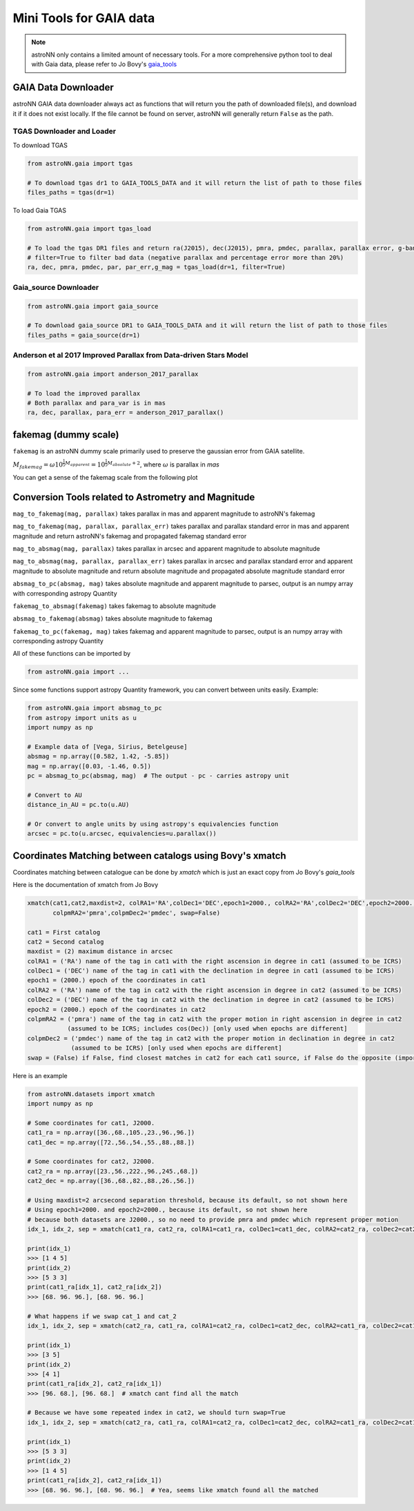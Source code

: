 
Mini Tools for GAIA data
===========================

.. note:: astroNN only contains a limited amount of necessary tools. For a more comprehensive python tool to deal with Gaia data, please refer to Jo Bovy's `gaia_tools`_


.. _gaia_tools: https://github.com/jobovy/gaia_tools

GAIA Data Downloader
---------------------------

astroNN GAIA data downloader always act as functions that will return you the path of downloaded file(s),
and download it if it does not exist locally. If the file cannot be found on server, astroNN will generally return ``False`` as the path.

----------------------------
TGAS Downloader and Loader
----------------------------

To download TGAS

.. code-block:: python

    from astroNN.gaia import tgas

    # To download tgas dr1 to GAIA_TOOLS_DATA and it will return the list of path to those files
    files_paths = tgas(dr=1)

To load Gaia TGAS

.. code-block:: python

    from astroNN.gaia import tgas_load

    # To load the tgas DR1 files and return ra(J2015), dec(J2015), pmra, pmdec, parallax, parallax error, g-band mag
    # filter=True to filter bad data (negative parallax and percentage error more than 20%)
    ra, dec, pmra, pmdec, par, par_err,g_mag = tgas_load(dr=1, filter=True)

--------------------------
Gaia_source Downloader
--------------------------

.. code-block:: python

    from astroNN.gaia import gaia_source

    # To download gaia_source DR1 to GAIA_TOOLS_DATA and it will return the list of path to those files
    files_paths = gaia_source(dr=1)

-------------------------------------------------------------------------
Anderson et al 2017 Improved Parallax from Data-driven Stars Model
-------------------------------------------------------------------------

.. code-block:: python

    from astroNN.gaia import anderson_2017_parallax

    # To load the improved parallax
    # Both parallax and para_var is in mas
    ra, dec, parallax, para_err = anderson_2017_parallax()

fakemag (dummy scale)
-------------------------------

``fakemag`` is an astroNN dummy scale primarily used to preserve the gaussian error from GAIA satellite.

:math:`M_{fakemag} = \omega 10^{\frac{1}{5}M_{apparent}} = 10^{\frac{1}{5}M_{absolute}+2}`, where
:math:`\omega` is parallax in `mas`

You can get a sense of the fakemag scale from the following plot

.. image:: fakemag_scale.png

Conversion Tools related to Astrometry and Magnitude
-----------------------------------------------------

``mag_to_fakemag(mag, parallax)`` takes parallax in mas and apparent magnitude to astroNN's fakemag

``mag_to_fakemag(mag, parallax, parallax_err)`` takes parallax and parallax standard error in mas and apparent magnitude
and return astroNN's fakemag and propagated fakemag standard error

``mag_to_absmag(mag, parallax)`` takes parallax in arcsec and apparent magnitude to absolute magnitude

``mag_to_absmag(mag, parallax, parallax_err)`` takes parallax in arcsec  and parallax standard error and apparent
magnitude to absolute magnitude and return absolute magnitude and propagated absolute magnitude standard error

``absmag_to_pc(absmag, mag)`` takes absolute magnitude and apparent magnitude to parsec, output is an numpy array with corresponding astropy Quantity

``fakemag_to_absmag(fakemag)``  takes fakemag to absolute magnitude

``absmag_to_fakemag(absmag)``  takes absolute magnitude to fakemag

``fakemag_to_pc(fakemag, mag)``  takes fakemag and apparent magnitude to parsec, output is an numpy array with corresponding astropy Quantity

All of these functions can be imported by

.. code-block:: python

    from astroNN.gaia import ...

Since some functions support astropy Quantity framework, you can convert between units easily. Example:

.. code-block:: python

    from astroNN.gaia import absmag_to_pc
    from astropy import units as u
    import numpy as np

    # Example data of [Vega, Sirius, Betelgeuse]
    absmag = np.array([0.582, 1.42, -5.85])
    mag = np.array([0.03, -1.46, 0.5])
    pc = absmag_to_pc(absmag, mag)  # The output - pc - carries astropy unit

    # Convert to AU
    distance_in_AU = pc.to(u.AU)

    # Or convert to angle units by using astropy's equivalencies function
    arcsec = pc.to(u.arcsec, equivalencies=u.parallax())

Coordinates Matching between catalogs using Bovy's xmatch
-------------------------------------------------------------

Coordinates matching between catalogue can be done by `xmatch` which is just an exact copy from Jo Bovy's `gaia_tools`

Here is the documentation of xmatch from Jo Bovy

.. code-block:: python

    xmatch(cat1,cat2,maxdist=2, colRA1='RA',colDec1='DEC',epoch1=2000., colRA2='RA',colDec2='DEC',epoch2=2000.,
           colpmRA2='pmra',colpmDec2='pmdec', swap=False)

    cat1 = First catalog
    cat2 = Second catalog
    maxdist = (2) maximum distance in arcsec
    colRA1 = ('RA') name of the tag in cat1 with the right ascension in degree in cat1 (assumed to be ICRS)
    colDec1 = ('DEC') name of the tag in cat1 with the declination in degree in cat1 (assumed to be ICRS)
    epoch1 = (2000.) epoch of the coordinates in cat1
    colRA2 = ('RA') name of the tag in cat2 with the right ascension in degree in cat2 (assumed to be ICRS)
    colDec2 = ('DEC') name of the tag in cat2 with the declination in degree in cat2 (assumed to be ICRS)
    epoch2 = (2000.) epoch of the coordinates in cat2
    colpmRA2 = ('pmra') name of the tag in cat2 with the proper motion in right ascension in degree in cat2
               (assumed to be ICRS; includes cos(Dec)) [only used when epochs are different]
    colpmDec2 = ('pmdec') name of the tag in cat2 with the proper motion in declination in degree in cat2
                (assumed to be ICRS) [only used when epochs are different]
    swap = (False) if False, find closest matches in cat2 for each cat1 source, if False do the opposite (important when one of the catalogs

Here is an example

.. code-block:: python

    from astroNN.datasets import xmatch
    import numpy as np

    # Some coordinates for cat1, J2000.
    cat1_ra = np.array([36.,68.,105.,23.,96.,96.])
    cat1_dec = np.array([72.,56.,54.,55.,88.,88.])

    # Some coordinates for cat2, J2000.
    cat2_ra = np.array([23.,56.,222.,96.,245.,68.])
    cat2_dec = np.array([36.,68.,82.,88.,26.,56.])

    # Using maxdist=2 arcsecond separation threshold, because its default, so not shown here
    # Using epoch1=2000. and epoch2=2000., because its default, so not shown here
    # because both datasets are J2000., so no need to provide pmra and pmdec which represent proper motion
    idx_1, idx_2, sep = xmatch(cat1_ra, cat2_ra, colRA1=cat1_ra, colDec1=cat1_dec, colRA2=cat2_ra, colDec2=cat2_dec, swap=False)

    print(idx_1)
    >>> [1 4 5]
    print(idx_2)
    >>> [5 3 3]
    print(cat1_ra[idx_1], cat2_ra[idx_2])
    >>> [68. 96. 96.], [68. 96. 96.]

    # What happens if we swap cat_1 and cat_2
    idx_1, idx_2, sep = xmatch(cat2_ra, cat1_ra, colRA1=cat2_ra, colDec1=cat2_dec, colRA2=cat1_ra, colDec2=cat1_dec, swap=False)

    print(idx_1)
    >>> [3 5]
    print(idx_2)
    >>> [4 1]
    print(cat1_ra[idx_2], cat2_ra[idx_1])
    >>> [96. 68.], [96. 68.]  # xmatch cant find all the match

    # Because we have some repeated index in cat2, we should turn swap=True
    idx_1, idx_2, sep = xmatch(cat2_ra, cat1_ra, colRA1=cat2_ra, colDec1=cat2_dec, colRA2=cat1_ra, colDec2=cat1_dec, swap=True)

    print(idx_1)
    >>> [5 3 3]
    print(idx_2)
    >>> [1 4 5]
    print(cat1_ra[idx_2], cat2_ra[idx_1])
    >>> [68. 96. 96.], [68. 96. 96.]  # Yea, seems like xmatch found all the matched
